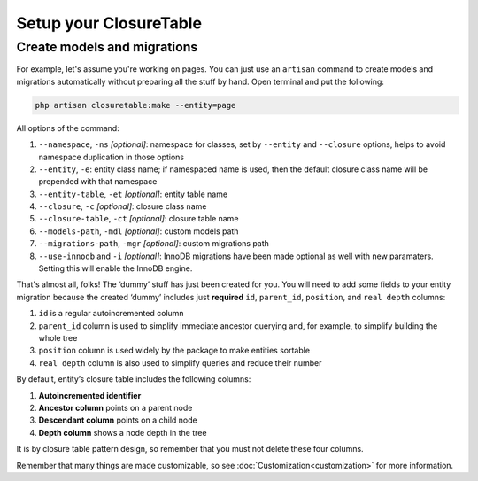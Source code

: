 .. index::
   single: Setup your ClosureTable

Setup your ClosureTable
=======================

Create models and migrations
----------------------------

For example, let's assume you're working on pages. You can just use an ``artisan`` command to create models and migrations automatically without preparing all the stuff by hand. Open terminal and put the following:

.. code-block:: bash

	php artisan closuretable:make --entity=page

All options of the command:

1. ``--namespace``, ``-ns`` *[optional]*: namespace for classes, set by ``--entity`` and ``--closure`` options, helps to avoid namespace duplication in those options
2. ``--entity``, ``-e``: entity class name; if namespaced name is used, then the default closure class name will be prepended with that namespace
3. ``--entity-table``, ``-et`` *[optional]*: entity table name
4. ``--closure``, ``-c`` *[optional]*: closure class name
5. ``--closure-table``, ``-ct`` *[optional]*: closure table name
6. ``--models-path``, ``-mdl`` *[optional]*: custom models path
7. ``--migrations-path``, ``-mgr`` *[optional]*: custom migrations path
8. ``--use-innodb`` and ``-i`` *[optional]*: InnoDB migrations have been made optional as well with new paramaters. Setting this will enable the InnoDB engine.

That's almost all, folks! The ‘dummy’ stuff has just been created for you. You will need to add some fields to your entity migration because the created ‘dummy’ includes just **required** ``id``, ``parent_id``, ``position``, and ``real depth`` columns:

1. ``id`` is a regular autoincremented column
2. ``parent_id`` column is used to simplify immediate ancestor querying and, for example, to simplify building the whole tree
3. ``position`` column is used widely by the package to make entities sortable
4. ``real depth`` column is also used to simplify queries and reduce their number

By default, entity’s closure table includes the following columns:

1. **Autoincremented identifier**
2. **Ancestor column** points on a parent node
3. **Descendant column** points on a child node
4. **Depth column** shows a node depth in the tree

It is by closure table pattern design, so remember that you must not delete these four columns.

Remember that many things are made customizable, so see :doc:`Customization<customization>` for more information.